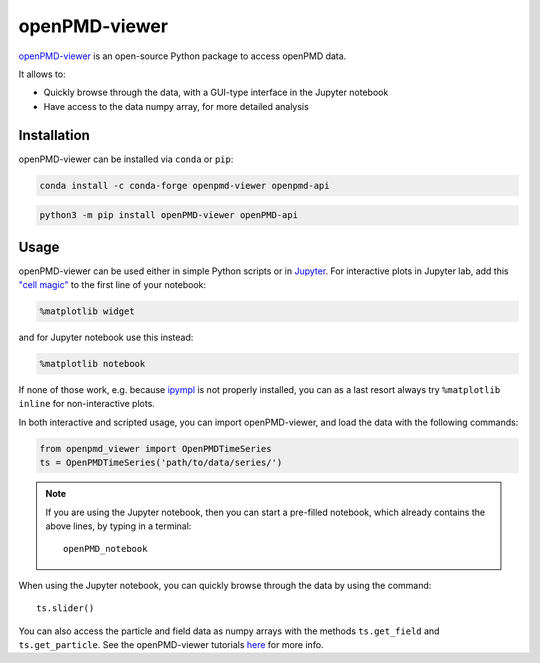 .. _analysis-viewer:

openPMD-viewer
==============

`openPMD-viewer <https://github.com/openPMD/openPMD-viewer>`__ is an open-source Python package to access openPMD data.

It allows to:

* Quickly browse through the data, with a GUI-type interface in the Jupyter notebook
* Have access to the data numpy array, for more detailed analysis

Installation
------------

openPMD-viewer can be installed via ``conda`` or ``pip``:

.. code-block:: bash

    conda install -c conda-forge openpmd-viewer openpmd-api

.. code-block:: bash

    python3 -m pip install openPMD-viewer openPMD-api

Usage
-----

openPMD-viewer can be used either in simple Python scripts or in `Jupyter <https://jupyter.org>`__.
For interactive plots in Jupyter lab, add this `"cell magic" <https://ipython.readthedocs.io/en/stable/interactive/magics.html>`__ to the first line of your notebook:

.. code-block:: python

   %matplotlib widget

and for Jupyter notebook use this instead:

.. code-block:: python

   %matplotlib notebook

If none of those work, e.g. because `ipympl <https://github.com/matplotlib/ipympl#installation>`__ is not properly installed, you can as a last resort always try ``%matplotlib inline`` for non-interactive plots.

In both interactive and scripted usage, you can import openPMD-viewer, and load the data with the following commands:

.. code-block:: python

    from openpmd_viewer import OpenPMDTimeSeries
    ts = OpenPMDTimeSeries('path/to/data/series/')

.. note::

    If you are using the Jupyter notebook, then you can start a pre-filled
    notebook, which already contains the above lines, by typing in a terminal:

    ::

        openPMD_notebook

When using the Jupyter notebook, you can quickly browse through the data
by using the command:

::

    ts.slider()

You can also access the particle and field data as numpy arrays with the methods ``ts.get_field`` and ``ts.get_particle``.
See the openPMD-viewer tutorials `here <https://github.com/openPMD/openPMD-viewer/tree/master/tutorials>`_ for more info.
